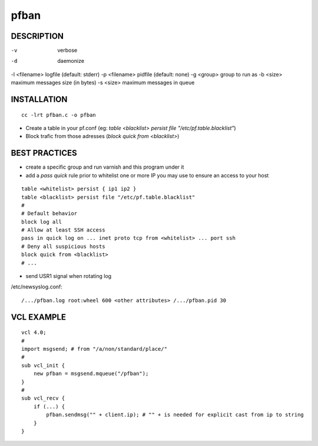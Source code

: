 =====
pfban
=====

DESCRIPTION
===========

-v            verbose
-d            daemonize
-l <filename> logfile (default: stderr)
-p <filename> pidfile (default: none)
-g <group>    group to run as
-b <size>     maximum messages size (in bytes)
-s <size>     maximum messages in queue

INSTALLATION
============

::

    cc -lrt pfban.c -o pfban

- Create a table in your pf.conf (eg: `table <blacklist> persist file "/etc/pf.table.blacklist"`)
- Block trafic from those adresses (`block quick from <blacklist>`)

BEST PRACTICES
==============

- create a specific group and run varnish and this program under it
- add a `pass quick` rule prior to whitelist one or more IP you may use to ensure an access to your host

::

    table <whitelist> persist { ip1 ip2 }
    table <blacklist> persist file "/etc/pf.table.blacklist"
    #
    # Default behavior
    block log all
    # Allow at least SSH access
    pass in quick log on ... inet proto tcp from <whitelist> ... port ssh
    # Deny all suspicious hosts
    block quick from <blacklist>
    # ...

- send USR1 signal when rotating log

/etc/newsyslog.conf:

::

    /.../pfban.log root:wheel 600 <other attributes> /.../pfban.pid 30


VCL EXAMPLE
===========

::

    vcl 4.0;
    #
    import msgsend; # from "/a/non/standard/place/"
    #
    sub vcl_init {
        new pfban = msgsend.mqueue("/pfban");
    }
    #
    sub vcl_recv {
        if (...) {
            pfban.sendmsg("" + client.ip); # "" + is needed for explicit cast from ip to string
        }
    }
